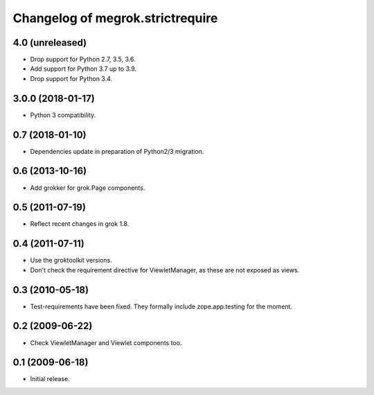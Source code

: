 Changelog of megrok.strictrequire
=================================

4.0 (unreleased)
----------------

- Drop support for Python 2.7, 3.5, 3.6.

- Add support for Python 3.7 up to 3.9.

- Drop support for Python 3.4.


3.0.0 (2018-01-17)
------------------

- Python 3 compatibility.

0.7 (2018-01-10)
----------------

- Dependencies update in preparation of Python2/3 migration.

0.6 (2013-10-16)
----------------

- Add grokker for grok.Page components.

0.5 (2011-07-19)
----------------

- Reflect recent changes in grok 1.8.

0.4 (2011-07-11)
----------------

- Use the groktoolkit versions.

- Don't check the requirement directive for ViewletManager, as these are
  not exposed as views.

0.3 (2010-05-18)
----------------

- Test-requirements have been fixed. They formally include zope.app.testing for
  the moment.

0.2 (2009-06-22)
----------------

- Check ViewletManager and Viewlet components too.

0.1 (2009-06-18)
----------------

- Initial release.
